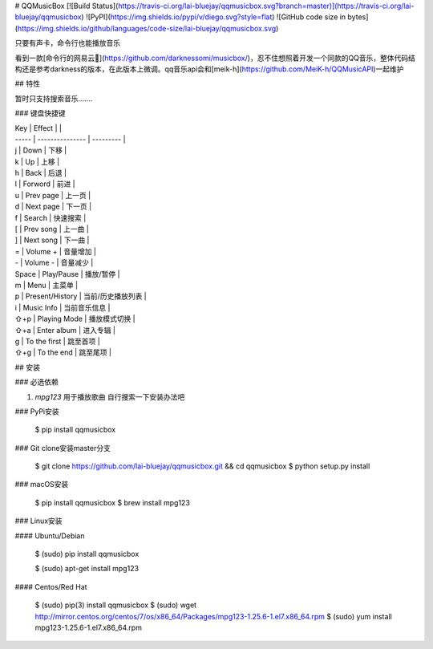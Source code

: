 
# QQMusicBox
[![Build Status](https://travis-ci.org/lai-bluejay/qqmusicbox.svg?branch=master)](https://travis-ci.org/lai-bluejay/qqmusicbox)
![PyPI](https://img.shields.io/pypi/v/diego.svg?style=flat)
![GitHub code size in bytes](https://img.shields.io/github/languages/code-size/lai-bluejay/qqmusicbox.svg)

只要有声卡，命令行也能播放音乐


看到一款[命令行的网易云🎵](https://github.com/darknessomi/musicbox/)，忍不住想照着开发一个同款的QQ音乐，整体代码结构还是参考darkness的版本，在此版本上微调。qq音乐api会和[meik-h](https://github.com/MeiK-h/QQMusicAPI)一起维护

## 特性

暂时只支持搜索音乐.......

### 键盘快捷键

| Key   | Effect          |           |
| ----- | --------------- | --------- |
| j     | Down            | 下移        |
| k     | Up              | 上移        |
| h     | Back            | 后退        |
| l     | Forword         | 前进        |
| u     | Prev page       | 上一页       |
| d     | Next page       | 下一页       |
| f     | Search          | 快速搜索      |
| \[    | Prev song       | 上一曲       |
| ]     | Next song       | 下一曲       |
| =     | Volume +        | 音量增加      |
| -     | Volume -        | 音量减少      |
| Space | Play/Pause      | 播放/暂停     |
| m     | Menu            | 主菜单       |
| p     | Present/History | 当前/历史播放列表 |
| i     | Music Info      | 当前音乐信息    |
| ⇧+p   | Playing Mode    | 播放模式切换    |
| ⇧+a   | Enter album     | 进入专辑      |
| g     | To the first    | 跳至首项      |
| ⇧+g   | To the end      | 跳至尾项      |

## 安装

### 必选依赖

1.  `mpg123` 用于播放歌曲  自行搜索一下安装办法吧


### PyPi安装

    $ pip install qqmusicbox

### Git clone安装master分支

    $ git clone https://github.com/lai-bluejay/qqmusicbox.git && cd qqmusicbox
    $ python setup.py install

### macOS安装

    $ pip install qqmusicbox
    $ brew install mpg123

### Linux安装

#### Ubuntu/Debian

    $ (sudo) pip install qqmusicbox

    $ (sudo) apt-get install mpg123


#### Centos/Red Hat

    $ (sudo) pip(3) install qqmusicbox
    $ (sudo) wget http://mirror.centos.org/centos/7/os/x86_64/Packages/mpg123-1.25.6-1.el7.x86_64.rpm
    $ (sudo) yum install mpg123-1.25.6-1.el7.x86_64.rpm

